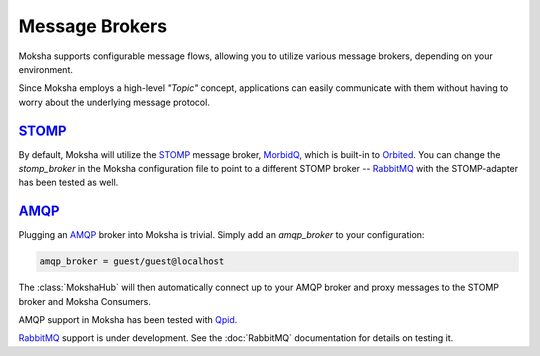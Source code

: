 ===============
Message Brokers
===============

Moksha supports configurable message flows, allowing you to utilize various
message brokers, depending on your environment.

Since Moksha employs a high-level `"Topic"` concept, applications can easily
communicate with them without having to worry about the underlying message
protocol.

`STOMP <http://stomp.codehaus.org/Protocol>`_
---------------------------------------------

By default, Moksha will utilize the `STOMP
<http://stomp.codehaus.org/Protocol>`_ message broker, `MorbidQ
<www.morbidq.com>`_, which is built-in to `Orbited <http://orbited.org>`_.  You
can change the `stomp_broker` in the Moksha configuration file to point to a
different STOMP broker -- `RabbitMQ <http://rabbitmq.com>`_ with the STOMP-adapter has been tested as
well.

`AMQP <http://amqp.org>`_
-------------------------

Plugging an `AMQP <http://amqp.org>`_ broker into Moksha is trivial.  Simply
add an `amqp_broker` to your configuration:

.. code-block:: none

    amqp_broker = guest/guest@localhost

The :class:`MokshaHub` will then automatically connect up to your AMQP broker and proxy messages to the STOMP broker and Moksha Consumers.


AMQP support in Moksha has been tested with `Qpid <http://qpid.apache.org>`_.

`RabbitMQ <http://rabbitmq.com>`_ support is under development.  See the :doc:`RabbitMQ` documentation for details on testing it.
